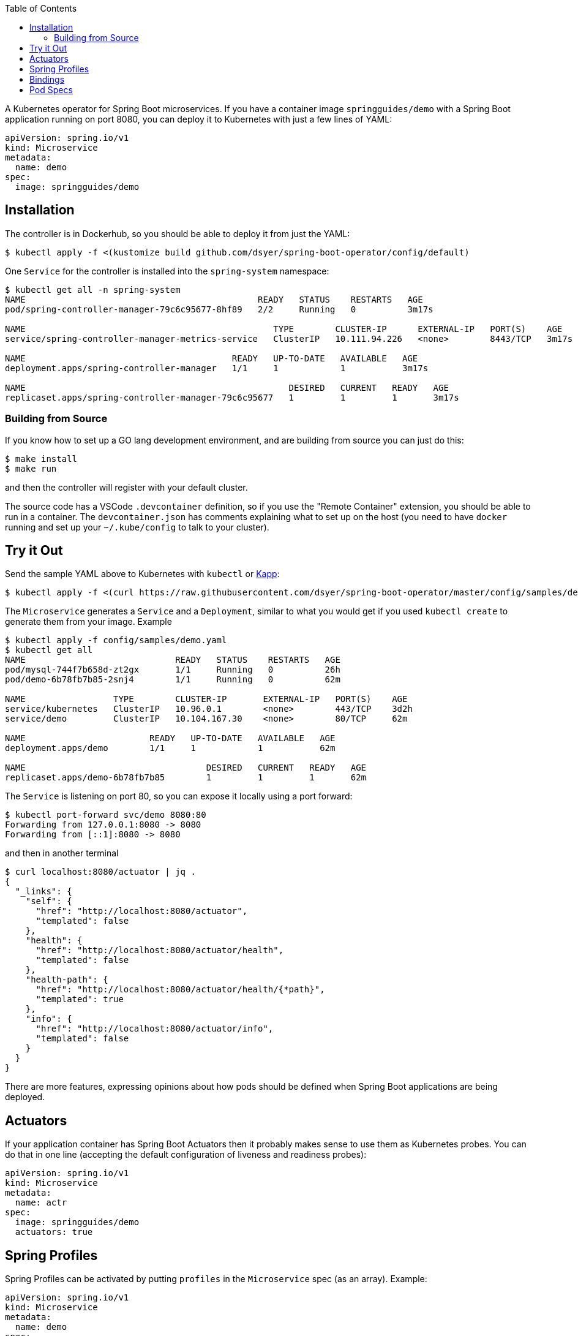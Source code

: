 :toc:

A Kubernetes operator for Spring Boot microservices. If you have a container image `springguides/demo` with a Spring Boot application running on port 8080, you can deploy it to Kubernetes with just a few lines of YAML:

```
apiVersion: spring.io/v1
kind: Microservice
metadata:
  name: demo
spec:
  image: springguides/demo
```

== Installation

The controller is in Dockerhub, so you should be able to deploy it from just the YAML:

```
$ kubectl apply -f <(kustomize build github.com/dsyer/spring-boot-operator/config/default)
```

One `Service` for the controller is installed into the `spring-system` namespace:

```
$ kubectl get all -n spring-system
NAME                                             READY   STATUS    RESTARTS   AGE
pod/spring-controller-manager-79c6c95677-8hf89   2/2     Running   0          3m17s

NAME                                                TYPE        CLUSTER-IP      EXTERNAL-IP   PORT(S)    AGE
service/spring-controller-manager-metrics-service   ClusterIP   10.111.94.226   <none>        8443/TCP   3m17s

NAME                                        READY   UP-TO-DATE   AVAILABLE   AGE
deployment.apps/spring-controller-manager   1/1     1            1           3m17s

NAME                                                   DESIRED   CURRENT   READY   AGE
replicaset.apps/spring-controller-manager-79c6c95677   1         1         1       3m17s
```

=== Building from Source

If you know how to set up a GO lang development environment, and are building from source you can just do this:

```
$ make install
$ make run
```

and then the controller will register with your default cluster.

The source code has a VSCode `.devcontainer` definition, so if you use the "Remote Container" extension, you should be able to run in a container. The `devcontainer.json` has comments explaining what to set up on the host (you need to have `docker` running and set up your `~/.kube/config` to talk to your cluster).

== Try it Out

Send the sample YAML above to Kubernetes with `kubectl` or https://github.com/k14s/kapp[Kapp]:

```
$ kubectl apply -f <(curl https://raw.githubusercontent.com/dsyer/spring-boot-operator/master/config/samples/demo.yaml)
```

The `Microservice` generates a `Service` and a `Deployment`, similar to what you would get if you used `kubectl create` to generate them from your image. Example

```
$ kubectl apply -f config/samples/demo.yaml
$ kubectl get all
NAME                             READY   STATUS    RESTARTS   AGE
pod/mysql-744f7b658d-zt2gx       1/1     Running   0          26h
pod/demo-6b78fb7b85-2snj4        1/1     Running   0          62m

NAME                 TYPE        CLUSTER-IP       EXTERNAL-IP   PORT(S)    AGE
service/kubernetes   ClusterIP   10.96.0.1        <none>        443/TCP    3d2h
service/demo         ClusterIP   10.104.167.30    <none>        80/TCP     62m

NAME                        READY   UP-TO-DATE   AVAILABLE   AGE
deployment.apps/demo        1/1     1            1           62m

NAME                                   DESIRED   CURRENT   READY   AGE
replicaset.apps/demo-6b78fb7b85        1         1         1       62m

```

The `Service` is listening on port 80, so you can expose it locally using a port forward:

```
$ kubectl port-forward svc/demo 8080:80
Forwarding from 127.0.0.1:8080 -> 8080
Forwarding from [::1]:8080 -> 8080
```

and then in another terminal

```
$ curl localhost:8080/actuator | jq .
{
  "_links": {
    "self": {
      "href": "http://localhost:8080/actuator",
      "templated": false
    },
    "health": {
      "href": "http://localhost:8080/actuator/health",
      "templated": false
    },
    "health-path": {
      "href": "http://localhost:8080/actuator/health/{*path}",
      "templated": true
    },
    "info": {
      "href": "http://localhost:8080/actuator/info",
      "templated": false
    }
  }
}
```

There are more features, expressing opinions about how pods should be defined when Spring Boot applications are being deployed.


== Actuators

If your application container has Spring Boot Actuators then it probably makes sense to use them as Kubernetes probes. You can do that in one line (accepting the default configuration of liveness and readiness probes):

```
apiVersion: spring.io/v1
kind: Microservice
metadata:
  name: actr
spec:
  image: springguides/demo
  actuators: true
```

== Spring Profiles

Spring Profiles can be activated by putting `profiles` in the `Microservice` spec (as an array). Example:

```
apiVersion: spring.io/v1
kind: Microservice
metadata:
  name: demo
spec:
  image: springguides/demo
  profiles:
  - mysql
```

The effect is to generate an `EnvVar` in the `Deployment` with `SPRING_PROFILES_ACTIVE=mysql`.

== Bindings

If your namespace has backend services, like databases, which can be exposed as https://github.com/buildpack/spec/blob/master/extensions/bindings.md[CNB Bindings], then you can list them in the `Microservice` spec. Example:

```
apiVersion: spring.io/v1
kind: Microservice
metadata:
  name: bindings
spec:
  image: springguides/demo
  bindings:
  - mysql
  profiles:
  - mysql
```

Services are bound to by name, and by making an assumption about the way they expose their CNB Bindings, namely that a binding named `<binding>` creates a `ConfigMap` called `<binding>-metadata` and a `Secret` called `<binding>-secret`. The `ConfigMap` should have at least the `kind`, `provider` and `tags` entries that are mandatory for CNB Bindings.

An https://github.com/dsyer/spring-boot-bindings[init container] is added to the application pod. It copies the configuration entries from the binding config maps and secrets into `/etc/config/application.properties`. The `SPRING_CONFIG_LOCATION` is also set to pick up this location so your application will see those properties as higher priority than those on the classpath, but still lower than system properties or environment variables. The entries for the MySQL example look like this:

```
cnb.metadata.other.host=mysql
cnb.metadata.other.kind=mysql
cnb.metadata.other.provider=dsyer
cnb.metadata.other.tags=database,sql
cnb.secret.other.password=test
cnb.secret.other.user=test
cnb.secret.other.database=test
```

The `kind` of the `Binding.Metadata` is also used as a key to locate a transformation rule. The rule is expressed as a set of GO templates that can be rendered from the binding. The templates are currently stored in the init container image, but could be generalized into something that could be customized by developers (or operators).

There is a sample MySQL service in the project which exposes the right config maps and secrets: look in `config/samples/mysql`. The MySQL example actually generates these properties in addition:

```
spring.datasource.url=jdbc:mysql://mysql/test
spring.datasource.username=test
spring.datasource.password=test
```

so a Spring Boot application with `mysql-connector` will automatically connect because it matches the default naming conventions in `spring-boot-autoconfigure`.

== Pod Specs

The `PodSpec` in the `Deployment` can be supplied directly in the `Microservice` spec if desired. The Spring Boot application runs in a `Container` called "app" by convention (or the first container if there is none called "app"). For example, to set an environment variable:

```
apiVersion: spring.io/v1
kind: Microservice
metadata:
  name: env
spec:
  image: springguides/demo
  pod:
    containers:
    # the "app" container is special - it doesn't need an image
    - name: app
      env:
      - name: EXT_LIBS
        value: /app/ext
```

You could add your own probes here, volume mounts, whatever you need to customize the application container. The image is always set to the one in the top of the `MicroService` spec.